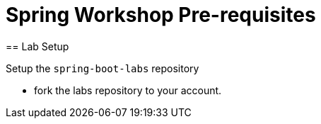 = Spring Workshop Pre-requisites
== Lab Setup

Setup the `spring-boot-labs` repository

* fork the labs repository to your account. 


